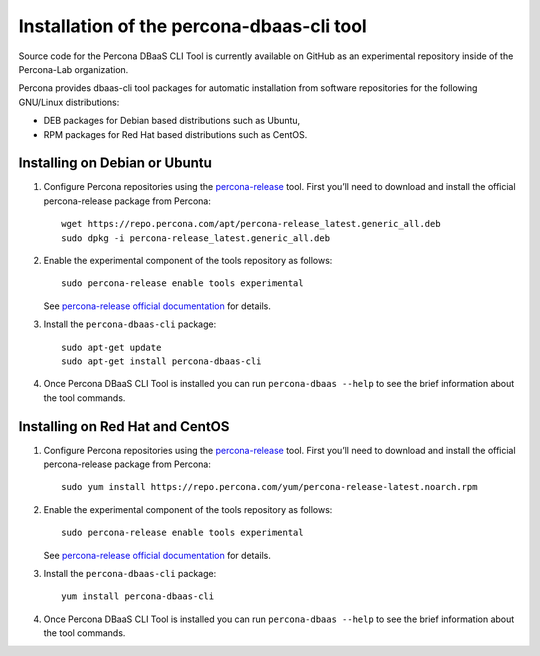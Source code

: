Installation of the percona-dbaas-cli tool
==========================================

Source code for the Percona DBaaS CLI Tool is currently available on GitHub as an
experimental repository inside of the Percona-Lab organization.

Percona provides dbaas-cli tool packages for automatic installation from software
repositories for the following GNU/Linux distributions:

* DEB packages for Debian based distributions such as Ubuntu,
* RPM packages for Red Hat based distributions such as CentOS.

Installing on Debian or Ubuntu
-----------------------------------

1. Configure Percona repositories using the `percona-release <https://www.percona.com/doc/percona-repo-config/percona-release.html>`_ tool. First you’ll need to download and install the official percona-release package from Percona::

     wget https://repo.percona.com/apt/percona-release_latest.generic_all.deb
     sudo dpkg -i percona-release_latest.generic_all.deb

#. Enable the experimental component of the tools repository as follows::

         sudo percona-release enable tools experimental

   See `percona-release official documentation <https://www.percona.com/doc/percona-repo-config/percona-release.html>`_ for details.

#. Install the ``percona-dbaas-cli`` package::

     sudo apt-get update
     sudo apt-get install percona-dbaas-cli

#. Once Percona DBaaS CLI Tool is installed you can run ``percona-dbaas --help``
   to see the brief information about the tool commands.

Installing on  Red Hat and CentOS
-------------------------------------

1. Configure Percona repositories using the `percona-release <https://www.percona.com/doc/percona-repo-config/percona-release.html>`_ tool. First you’ll need to download and install the official percona-release package from Percona::

     sudo yum install https://repo.percona.com/yum/percona-release-latest.noarch.rpm

#. Enable the experimental component of the tools repository as follows::

         sudo percona-release enable tools experimental

   See `percona-release official documentation <https://www.percona.com/doc/percona-repo-config/percona-release.html>`_ for details.

#. Install the ``percona-dbaas-cli`` package::

      yum install percona-dbaas-cli

#. Once Percona DBaaS CLI Tool is installed you can run ``percona-dbaas --help``
   to see the brief information about the tool commands.

